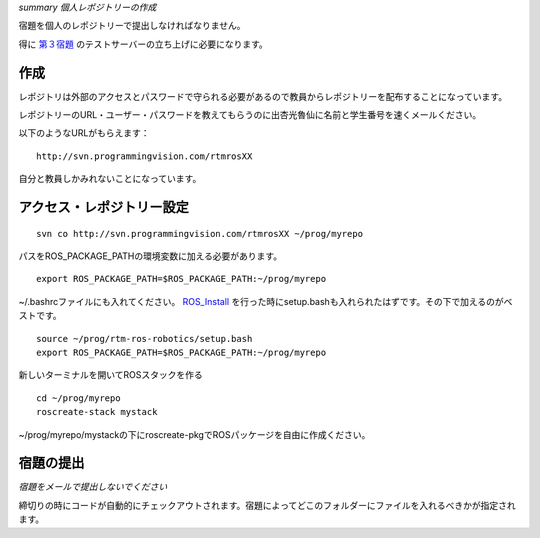*summary 個人レポジトリーの作成*

宿題を個人のレポジトリーで提出しなければなりません。

得に 第３宿題_ のテストサーバーの立ち上げに必要になります。

.. _第３宿題: Homework_3.html

====
作成
====

レポジトリは外部のアクセスとパスワードで守られる必要があるので教員からレポジトリーを配布することになっています。

レポジトリーのURL・ユーザー・パスワードを教えてもらうのに出杏光魯仙に名前と学生番号を速くメールください。

.. image :: rosen_email.png

以下のようなURLがもらえます：
::

  http://svn.programmingvision.com/rtmrosXX


自分と教員しかみれないことになっています。

==========================
アクセス・レポジトリー設定
==========================

::

  svn co http://svn.programmingvision.com/rtmrosXX ~/prog/myrepo


パスをROS_PACKAGE_PATHの環境変数に加える必要があります。
::

  export ROS_PACKAGE_PATH=$ROS_PACKAGE_PATH:~/prog/myrepo


~/.bashrcファイルにも入れてください。 ROS_Install_ を行った時にsetup.bashも入れられたはずです。その下で加えるのがベストです。

.. _ROS_Install: ROS_Install.html

::

  source ~/prog/rtm-ros-robotics/setup.bash
  export ROS_PACKAGE_PATH=$ROS_PACKAGE_PATH:~/prog/myrepo


新しいターミナルを開いてROSスタックを作る

::

  cd ~/prog/myrepo
  roscreate-stack mystack


~/prog/myrepo/mystackの下にroscreate-pkgでROSパッケージを自由に作成ください。

==========
宿題の提出
==========

*宿題をメールで提出しないでください*

締切りの時にコードが自動的にチェックアウトされます。宿題によってどこのフォルダーにファイルを入れるべきかが指定されます。
